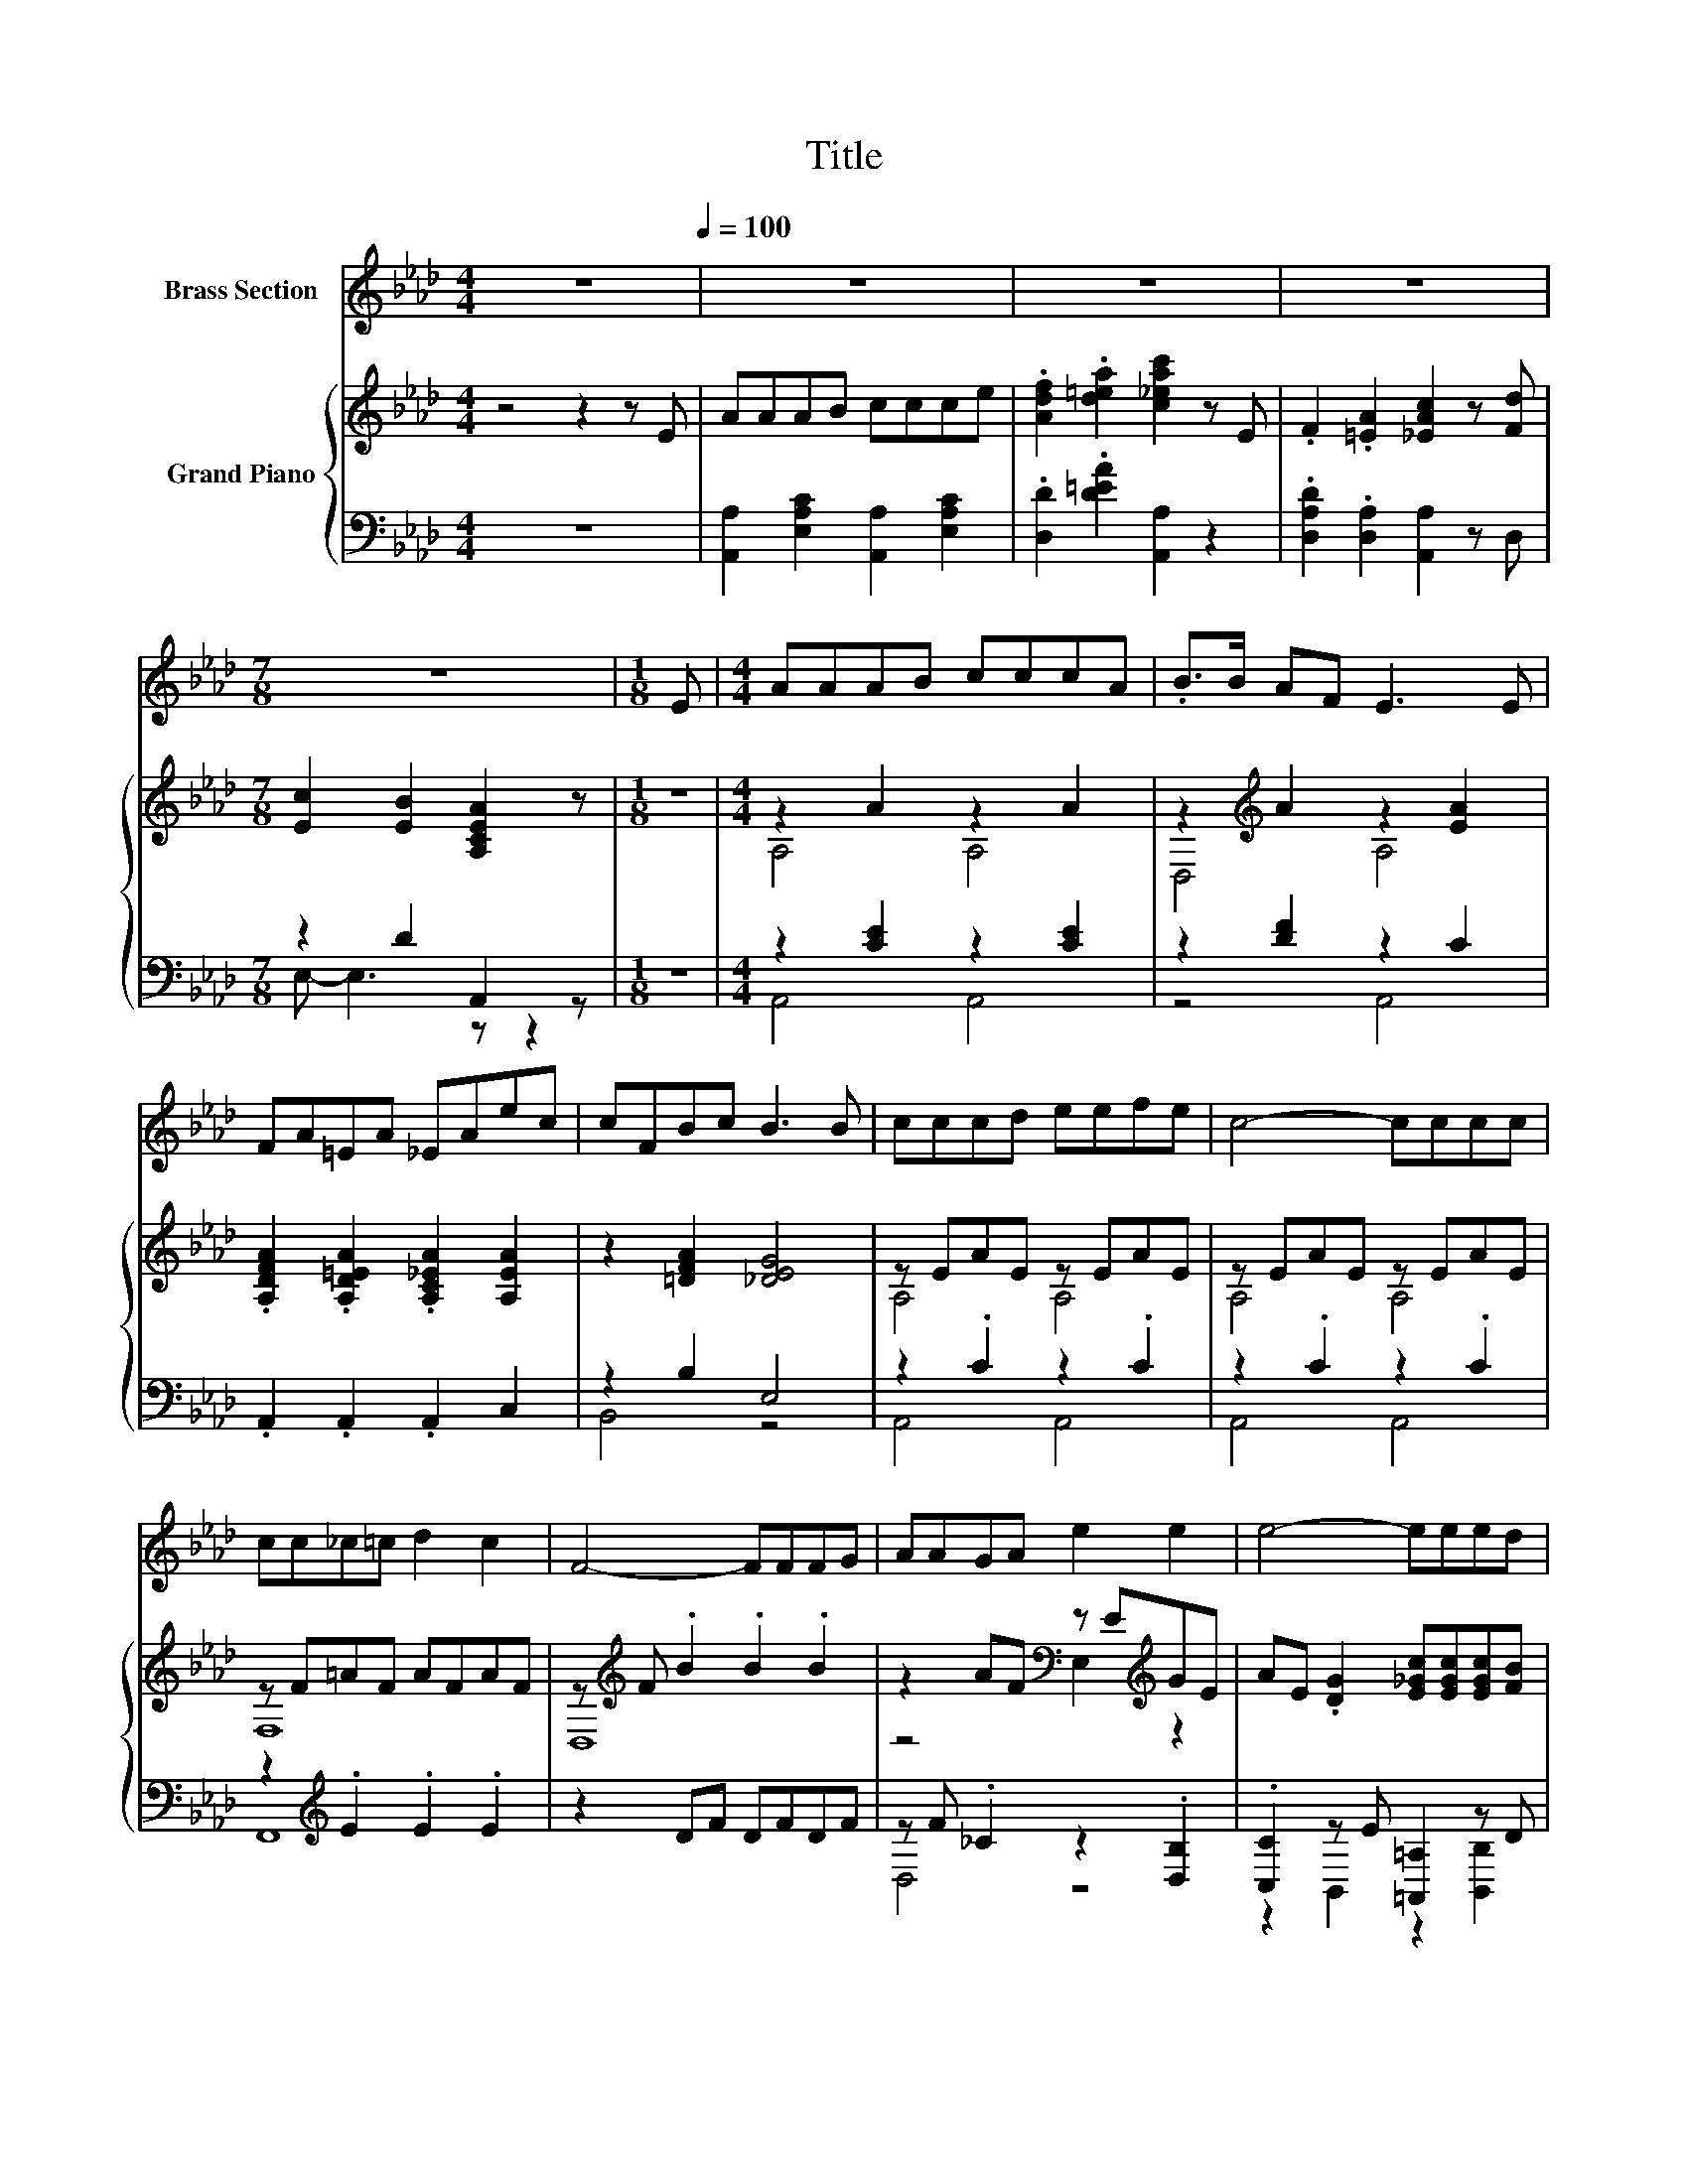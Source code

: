 X:1
T:Title
%%score 1 { ( 2 5 ) | ( 3 4 ) }
L:1/8
M:4/4
K:Ab
V:1 treble nm="Brass Section"
V:2 treble nm="Grand Piano"
V:5 treble 
V:3 bass 
V:4 bass 
V:1
 z8[Q:1/4=100] | z8 | z8 | z8 |[M:7/8] z7 |[M:1/8] E |[M:4/4] AAAB cccA | .B>B AF E3 E | %8
 FA=EA _EAec | cFBc B3 B | cccd eefe | c4- cccc | cc_c=c d2 c2 | F4- FFFG | AAGA e2 e2 | e4- eeed | %16
 cBcA B3 A | A4- AE=DE | F3 A BAGA | c4- ceee |[M:21/16] [fa]3/2- [fa]3 fe/-e/AcB-<B | %21
[M:7/8] A-A-A- A3 z |] %22
V:2
 z4 z2 z E | AAAB ccce | .[Adf]2 .[d=ea]2 [c_eac']2 z E | .F2 .[=EA]2 [_EAc]2 z [Fd] | %4
[M:7/8] [Ec]2 [EB]2 [A,CEA]2 z |[M:1/8] z |[M:4/4] z2 A2 z2 A2 | z2[K:treble] A2 z2 [EA]2 | %8
 .[A,DFA]2 .[A,D=EA]2 .[A,C_EA]2 [A,EA]2 | z2 [=DFA]2 [_DEG]4 | z EAE z EAE | z EAE z EAE | %12
 z F=AF AFAF | z[K:treble] F .B2 .B2 .B2 | z2 AF[K:bass] z E[K:treble]GE | %15
 AE .[DG]2 [E_Gc][EGc][EGc][FB] | [CEF=A][DFB] .[CE_A]2 z GGA | [CEA]4- [CEA]c'_c'=c' | %18
 [fd']3 f' [b=e']e'e'e' | [ec'e']4- [ec'e'][EAc][EGd][_GAe] | %20
[M:21/16] [DFAd]3/2- [DFAd]3 [_CFA][=CEA]/-[CEA]/ z [DEG]3 |[M:7/8] [CEA]-[CEA]-[CEA]- [CEA]3 z |] %22
V:3
 z8 | [A,,A,]2 [E,A,C]2 [A,,A,]2 [E,A,C]2 | .[D,D]2 .[D=EA]2 [A,,A,]2 z2 | %3
 .[D,A,D]2 .[D,A,]2 [A,,A,]2 z D, |[M:7/8] z2 D2 A,,2 z |[M:1/8] z |[M:4/4] z2 [CE]2 z2 [CE]2 | %7
 z2 [DF]2 z2 C2 | .A,,2 .A,,2 .A,,2 C,2 | z2 B,2 E,4 | z2 .C2 z2 .C2 | z2 .C2 z2 .C2 | %12
 z2[K:treble] .E2 .E2 .E2 | z2 DF DFDF | z F ._C2 z2 .[D,B,]2 | .[C,C]2 z E [=A,,=A,]2 z D | %16
 C,D, .E,2 z [DE][DE][CE] | [A,,A,]F,E,C, A,,[K:treble]e=de | z F,A,[K:treble]a z aga | %19
 A,,A,,C,E, A,A,,B,,C, |[M:21/16] D,3/2- D,3 D,E,/-E,/ z E,3 |[M:7/8] A,F,E, C, A,,2 z |] %22
V:4
 x8 | x8 | x8 | x8 |[M:7/8] E,- E,3 z z2 |[M:1/8] x |[M:4/4] A,,4 A,,4 | z4 A,,4 | x8 | B,,4 z4 | %10
 A,,4 A,,4 | A,,4 A,,4 | F,,8[K:treble] | x8 | D,4 z4 | z2 B,,2 z2 [B,,B,]2 | z4 E,,4 | %17
 x5[K:treble] x3 | A,,4[K:treble] D,4 | x8 |[M:21/16] x21/2 |[M:7/8] x7 |] %22
V:5
 x8 | x8 | x8 | x8 |[M:7/8] x7 |[M:1/8] x |[M:4/4] A,4 A,4 | D,4[K:treble] A,4 | x8 | x8 | %10
 A,4 A,4 | A,4 A,4 | F,8 | D,8[K:treble] | z4[K:bass] E,2[K:treble] z2 | x8 | z4 E,4 | x8 | x8 | %19
 x8 |[M:21/16] x21/2 |[M:7/8] x7 |] %22

